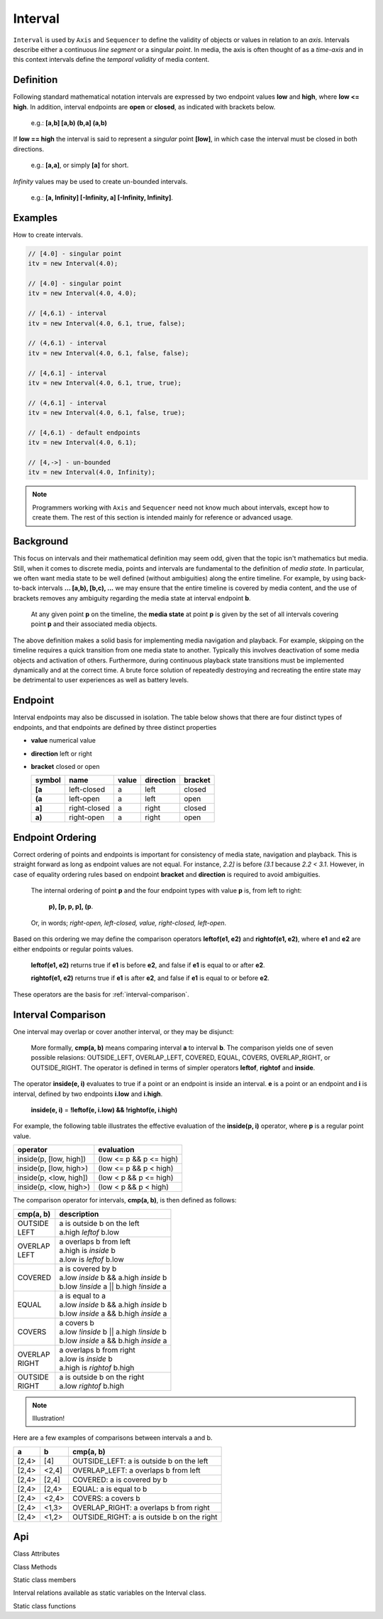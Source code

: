 ..  _interval:

========================================================================
Interval
========================================================================

``Interval`` is used by ``Axis`` and ``Sequencer`` to define the
validity of objects or values in relation to an *axis*. Intervals
describe either a continuous *line segment* or a singular *point*. In media,
the axis is often thought of as a *time-axis* and in this context intervals
define the *temporal validity* of media content.


.. _interval-definition:

Definition
------------------------------------------------------------------------

Following standard mathematical notation intervals are expressed by two
endpoint values **low** and **high**, where **low <= high**. In
addition, interval endpoints are **open** or **closed**, as indicated with
brackets below.

    e.g.: **[a,b]  [a,b)  (b,a]  (a,b)**

If **low == high** the interval is said to represent a
*singular* point **[low]**, in which case the interval must be
closed in both directions.

    e.g.: **[a,a]**, or simply **[a]** for short.

*Infinity* values may be used to create un-bounded intervals.

    e.g.: **[a, Infinity]  [-Infinity, a]  [-Infinity, Infinity]**.


Examples
------------------------------------------------------------------------

How to create intervals.

.. code-block:: javascript

    // [4.0] - singular point
    itv = new Interval(4.0);

    // [4.0] - singular point
    itv = new Interval(4.0, 4.0);

    // [4,6.1) - interval
    itv = new Interval(4.0, 6.1, true, false);

    // (4,6.1) - interval
    itv = new Interval(4.0, 6.1, false, false);

    // [4,6.1] - interval
    itv = new Interval(4.0, 6.1, true, true);

    // (4,6.1] - interval
    itv = new Interval(4.0, 6.1, false, true);

    // [4,6.1) - default endpoints
    itv = new Interval(4.0, 6.1);

    // [4,->] - un-bounded
    itv = new Interval(4.0, Infinity);


..  note::

    Programmers working with ``Axis`` and ``Sequencer`` need not know
    much about intervals, except how to create them. The rest of this
    section is intended mainly for reference or advanced usage.

..  _interval-mediastate:

Background
------------------------------------------------------------------------

This focus on intervals and their mathematical definition may seem
odd, given that the topic isn't mathematics but media. Still, when it
comes to discrete media, points and intervals are fundamental to the
definition of *media state*. In particular, we often want media state to
be well defined (without ambiguities) along the entire timeline.
For example, by using back-to-back intervals **... [a,b), [b,c), ...**
we may ensure that the entire timeline is covered by media content, and the
use of brackets removes any ambiguity regarding the media
state at interval endpoint **b**.

    At any given point **p** on the timeline, the **media state**
    at point **p** is given by the set of all intervals covering point
    **p** and their associated media objects.

The above definition makes a solid basis for implementing media navigation
and playback. For example, skipping on the timeline requires a quick
transition from one media state to another. Typically this involves
deactivation of some media objects and activation of others. Furthermore,
during continuous playback state transitions must be implemented dynamically
and at the correct time. A brute force solution of repeatedly destroying and
recreating the entire state may be detrimental to user experiences as well
as battery levels.


.. _interval-endpoint:

Endpoint
------------------------------------------------------------------------


Interval endpoints may also be discussed in isolation. The table
below shows that there are four distinct types of endpoints, and
that endpoints are defined by three distinct properties

*   **value** numerical value
*   **direction** left or right
*   **bracket** closed or open


    ======  ============  ======  =========  =======
    symbol  name          value   direction  bracket
    ======  ============  ======  =========  =======
    **[a**  left-closed   a       left       closed
    **(a**  left-open     a       left       open
    **a]**  right-closed  a       right      closed
    **a)**  right-open    a       right      open
    ======  ============  ======  =========  =======


..  _interval-ordering:

Endpoint Ordering
------------------------------------------------------------------------

Correct ordering of points and endpoints is important for consistency of
media state, navigation and playback. This is straight forward as long as
endpoint values are not equal. For instance, *2.2]* is before *(3.1*
because *2.2 < 3.1*. However, in case of equality ordering rules based
on endpoint **bracket** and **direction** is required to avoid ambiguities.

    The internal ordering of point **p** and the four endpoint types
    with value **p** is, from left to right:

        **p), [p, p, p], (p**.

    Or, in words; *right-open, left-closed, value, right-closed, left-open*.


Based on this ordering we may define the comparison operators **leftof(e1, e2)**
and **rightof(e1, e2)**, where **e1** and **e2** are either endpoints or
regular points values.

    **leftof(e1, e2)** returns true if **e1** is before **e2**,
    and false if **e1** is equal to or after **e2**.

    **rightof(e1, e2)** returns true if **e1** is after **e2**,
    and false if **e1** is equal to or before **e2**.

These operators are the basis for :ref:`interval-comparison`.



..  _interval-comparison:

Interval Comparison
------------------------------------------------------------------------

One interval may overlap or cover another interval, or they may be
disjunct:

    More formally, **cmp(a, b)** means comparing interval **a** to
    interval **b**. The comparison yields one of seven possible
    relasions: OUTSIDE_LEFT, OVERLAP_LEFT, COVERED, EQUAL, COVERS,
    OVERLAP_RIGHT, or OUTSIDE_RIGHT. The operator is defined
    in terms of simpler operators **leftof**, **rightof** and **inside**.


The operator **inside(e, i)** evaluates to true if a point or an
endpoint is inside an interval. **e** is a point or an endpoint and **i**
is interval, defined by two endpoints **i.low** and **i.high**.

    **inside(e, i)** = **!leftof(e, i.low) && !rightof(e, i.high)**

For example, the following table illustrates the effective evaluation of the
**inside(p, i)** operator, where **p** is a regular point value.

======================  =============================
operator                evaluation
======================  =============================
inside(p, [low, high])  (low <= p && p <= high)
inside(p, [low, high>)  (low <= p && p < high)
inside(p, <low, high])  (low < p && p <= high)
inside(p, <low, high>)  (low < p && p < high)
======================  =============================

The comparison operator for intervals, **cmp(a, b)**, is then defined as
follows:

+------------+--------------------------------------------------------+
| cmp(a, b)  | description                                            |
+============+========================================================+
| | OUTSIDE  | | a is outside b on the left                           |
| | LEFT     | | a.high *leftof* b.low                                |
+------------+--------------------------------------------------------+
| | OVERLAP  | | a overlaps b from left                               |
| | LEFT     | | a.high is *inside* b                                 |
|            | | a.low is *leftof* b.low                              |
+------------+--------------------------------------------------------+
| | COVERED  | | a is covered by b                                    |
|            | | a.low *inside* b && a.high *inside* b                |
|            | | b.low *!inside* a || b.high *!inside* a              |
+------------+--------------------------------------------------------+
| | EQUAL    | | a is equal to a                                      |
|            | | a.low *inside* b && a.high *inside* b                |
|            | | b.low *inside* a && b.high *inside* a                |
+------------+--------------------------------------------------------+
| | COVERS   | | a covers b                                           |
|            | | a.low *!inside* b || a.high *!inside* b              |
|            | | b.low *inside* a && b.high *inside* a                |
+------------+--------------------------------------------------------+
| | OVERLAP  | | a overlaps b from right                              |
| | RIGHT    | | a.low is *inside* b                                  |
|            | | a.high is *rightof* b.high                           |
+------------+--------------------------------------------------------+
| | OUTSIDE  | | a is outside b on the right                          |
| | RIGHT    | | a.low *rightof* b.high                               |
+------------+--------------------------------------------------------+

..  note::

    Illustration!

Here are a few examples of comparisons between intervals a and b.

======  ======  ===============================================
a       b       cmp(a, b)
======  ======  ===============================================
[2,4>   [4]     OUTSIDE_LEFT: a is outside b on the left
[2,4>   <2,4]   OVERLAP_LEFT: a overlaps b from left
[2,4>   [2,4]   COVERED: a is covered by b
[2,4>   [2,4>   EQUAL: a is equal to b
[2,4>   <2,4>   COVERS: a covers b
[2,4>   <1,3>   OVERLAP_RIGHT: a overlaps b from right
[2,4>   <1,2>   OUTSIDE_RIGHT: a is outside b on the right
======  ======  ===============================================



Api
------------------------------------------------------------------------

..  js:class:: Interval(low[, high[, lowInclude[, highInclude]]])

    :param float low: leftmost endpoint of interval

    :param float high: rightmost endpoint of interval

    :param boolean lowInclude:

        | low endpoint value included in interval
        | true means **left-closed**
        | false means **left-open**
        | true by default

    :param boolean highInclude:

        | high endpoint value included in interval
        | true means **right-closed**
        | false means **right-open**
        | false by default

    If only **low** is given, or if **low == high**, the interval is singular.
    In this case **lowInclude** and **highInclude** are both true (params ignored).


Class Attributes

..  js:attribute:: interval.low

    float: left endpoint value

..  js:attribute:: interval.high

    float: right endpoint value

..  js:attribute:: interval.lowInclude

    boolean: true if interval is left-closed

..  js:attribute:: interval.highInclude

    boolean: true if interval is right-closed

..  js:attribute:: interval.singular

    boolean: true if interval is singular

..  js:attribute:: interval.finite

    boolean: true if both **low** and **high** are finite values

..  js:attribute:: interval.length

    float: interval length (**high-low**)



Class Methods

..  js:method:: interval.toString ()

    :returns: String representation of interval

..  js:method:: interval.compare(other)

    :param Interval other: interval to compare with
    :returns int: comparison relation

    The **CMP (A, B)** operation may also be used for comparisons between a
    point and an interval, or between points, provided the values
    are represented as ``Interval`` objects
    (see :ref:`singular points <interval-definition>`)

    Compares interval to other, i.e. CMP(interval, other).
    E.g. returns COVERS if *interval* COVERS *other*

..  js:method:: interval.equals(other)

..  js:method:: interval.outside(other)

..  js:method:: interval.overlap(other)

..  js:method:: interval.covered(other)

..  js:method:: interval.covers(other)


Static class members

Interval relations available as static variables on the Interval class.

..  js:attribute:: Interval.OUTSIDE_LEFT
..  js:attribute:: Interval.OVERLAP_LEFT
..  js:attribute:: Interval.COVERED
..  js:attribute:: Interval.EQUAL
..  js:attribute:: Interval.COVERS
..  js:attribute:: Interval.OVERLAP_RIGHT
..  js:attribute:: Interval.OUTSIDE_RIGHT


Static class functions

..  js:method:: Interval.pointInside(p, interval)

    :param number p: point
    :param Interval interval: interval
    :returns boolean: True if point p is inside interval

    Test if point p is inside interval.




..  js:function:: Interval.cmpLow (interval_a, interval_b)

    :param Interval interval_a: interval A
    :param Interval interval_b: interval B
    :returns int: diff
        diff == 0: A == B
        diff > 0: A < B
        diff < 0: A > B

    Use with Array.sort() to sort Intervals by their low endpoint.

..  js:function:: Interval.cmpHigh (interval_a, interval_b)

    :param Interval interval_a: interval A
    :param Interval interval_b: interval B
    :returns int: diff
        diff == 0: A == B
        diff > 0: A < B
        diff < 0: A > B

    Use with Array.sort() to sort Intervals by their high endpoint.














